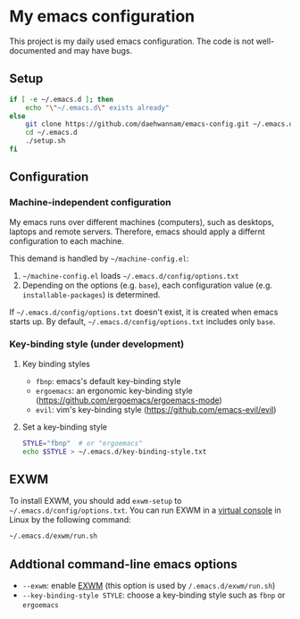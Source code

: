 * My emacs configuration
This project is my daily used emacs configuration. The code is not well-documented and may have bugs.

** Setup
#+begin_src sh
if [ -e ~/.emacs.d ]; then
    echo "\"~/.emacs.d\" exists already"
else
    git clone https://github.com/daehwannam/emacs-config.git ~/.emacs.d
    cd ~/.emacs.d
    ./setup.sh
fi
#+end_src

** Configuration
*** Machine-independent configuration
My emacs runs over different machines (computers), such as desktops, laptops and remote servers.
Therefore, emacs should apply a differnt configuration to each machine.

This demand is handled by =~/machine-config.el=:
1. =~/machine-config.el= loads =~/.emacs.d/config/options.txt=
2. Depending on the options (e.g. ~base~), each configuration value (e.g. ~installable-packages~) is determined.

If =~/.emacs.d/config/options.txt= doesn't exist, it is created when emacs starts up.
By default, =~/.emacs.d/config/options.txt= includes only ~base~.

*** Key-binding style (under development)
**** Key binding styles
- ~fbnp~: emacs's default key-binding style
- ~ergoemacs~: an ergonomic key-binding style (https://github.com/ergoemacs/ergoemacs-mode)
- ~evil~: vim's key-binding style (https://github.com/emacs-evil/evil)
**** Set a key-binding style
#+begin_src sh
STYLE="fbnp"  # or "ergoemacs"
echo $STYLE > ~/.emacs.d/key-binding-style.txt
#+end_src

** EXWM
To install EXWM, you should add ~exwm-setup~ to =~/.emacs.d/config/options.txt=.
You can run EXWM in a [[https://en.wikipedia.org/wiki/Virtual_console][virtual console]] in Linux by the following command:
#+begin_src sh
~/.emacs.d/exwm/run.sh
#+end_src

** Addtional command-line emacs options
- ~--exwm~: enable [[https://github.com/ch11ng/exwm][EXWM]] (this option is used by ~/.emacs.d/exwm/run.sh~)
- ~--key-binding-style STYLE~: choose a key-binding style such as ~fbnp~ or ~ergoemacs~
